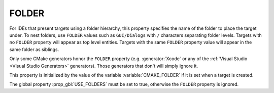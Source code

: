 FOLDER
------

For IDEs that present targets using a folder hierarchy, this property
specifies the name of the folder to place the target under.
To nest folders, use ``FOLDER`` values such as ``GUI/Dialogs`` with ``/``
characters separating folder levels.  Targets with no ``FOLDER`` property
will appear as top level entities.  Targets with the same ``FOLDER``
property value will appear in the same folder as siblings.

Only some CMake generators honor the ``FOLDER`` property
(e.g. :generator:`Xcode` or any of the
:ref:`Visual Studio <Visual Studio Generators>` generators).
Those generators that don't will simply ignore it.

This property is initialized by the value of the variable
:variable:`CMAKE_FOLDER` if it is set when a target is created.

The global property :prop_gbl:`USE_FOLDERS` must be set to true, otherwise
the ``FOLDER`` property is ignored.
